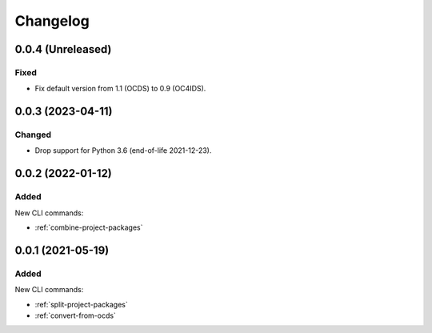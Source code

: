 Changelog
=========

0.0.4 (Unreleased)
------------------

Fixed
~~~~~

-  Fix default version from 1.1 (OCDS) to 0.9 (OC4IDS).

0.0.3 (2023-04-11)
------------------

Changed
~~~~~~~

-  Drop support for Python 3.6 (end-of-life 2021-12-23).

0.0.2 (2022-01-12)
------------------

Added
~~~~~

New CLI commands:

-  :ref:`combine-project-packages`

0.0.1 (2021-05-19)
------------------

Added
~~~~~

New CLI commands:

-  :ref:`split-project-packages`
-  :ref:`convert-from-ocds`
